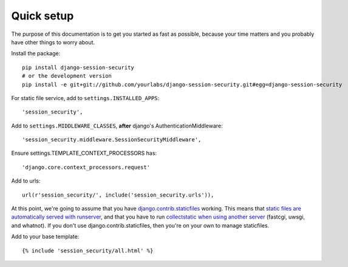 Quick setup
===========

The purpose of this documentation is to get you started as fast as possible,
because your time matters and you probably have other things to worry about.

Install the package::

    pip install django-session-security
    # or the development version
    pip install -e git+git://github.com/yourlabs/django-session-security.git#egg=django-session-security

For static file service, add to ``settings.INSTALLED_APPS``::

    'session_security',

Add to ``settings.MIDDLEWARE_CLASSES``, **after** django's AuthenticationMiddleware::

    'session_security.middleware.SessionSecurityMiddleware',

Ensure settings.TEMPLATE_CONTEXT_PROCESSORS has::

    'django.core.context_processors.request'

Add to urls::

    url(r'session_security/', include('session_security.urls')),

At this point, we're going to assume that you have `django.contrib.staticfiles
<https://docs.djangoproject.com/en/dev/ref/contrib/staticfiles/>`_ working.
This means that `static files are automatically served with runserver
<https://docs.djangoproject.com/en/dev/ref/contrib/staticfiles/#runserver>`_,
and that you have to run `collectstatic when using another server
<https://docs.djangoproject.com/en/dev/ref/contrib/staticfiles/#collectstatic>`_
(fastcgi, uwsgi, and whatnot). If you don't use django.contrib.staticfiles,
then you're on your own to manage staticfiles.

Add to your base template::

    {% include 'session_security/all.html' %}
